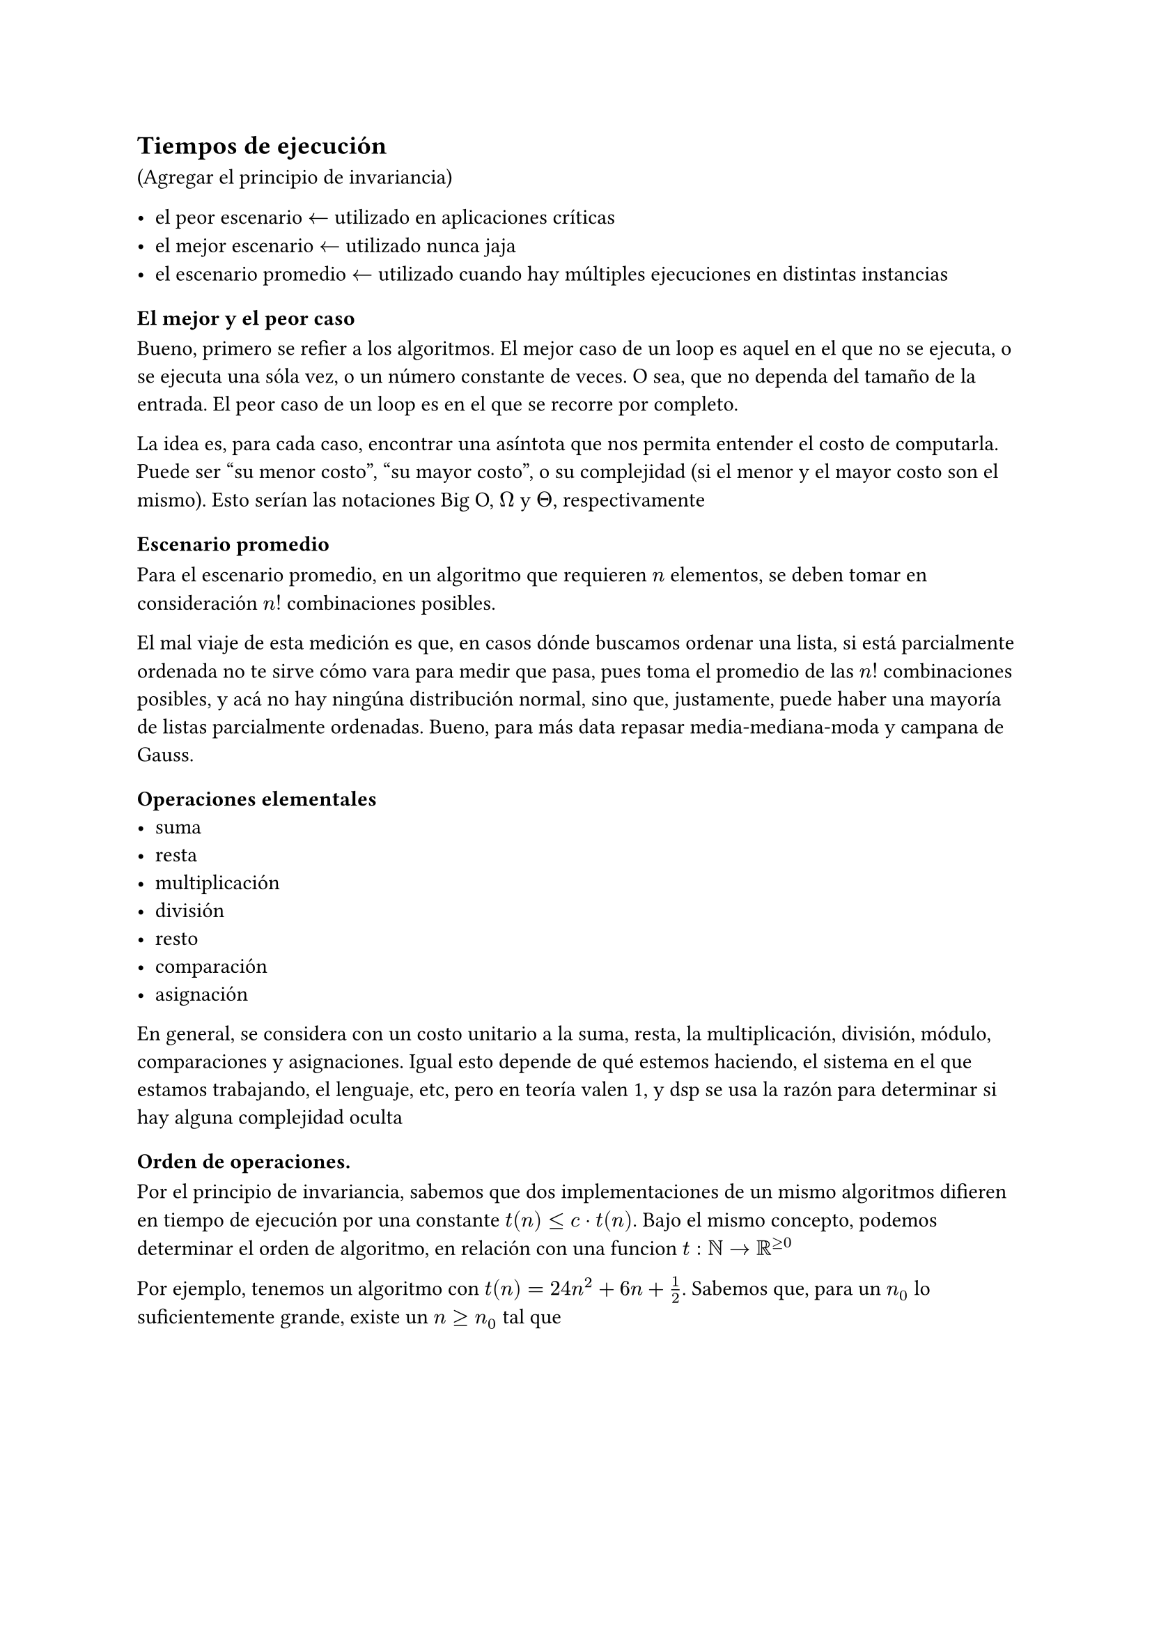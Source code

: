 #let numbered_eq(content) = math.equation(
    block: true,
    numbering: "(1)",
    content,
)

== Tiempos de ejecución
(Agregar el principio de invariancia)

- el peor escenario $<-$ utilizado en aplicaciones críticas
- el mejor escenario $<-$ utilizado nunca jaja
- el escenario promedio $<-$ utilizado cuando hay múltiples ejecuciones en distintas instancias

=== El mejor y el peor caso 
Bueno, primero se refier a los algoritmos. El mejor caso de un loop es aquel en el que no se ejecuta, o se ejecuta una sóla vez, o un número constante de veces. O sea, que no dependa del tamaño de la entrada. El peor caso de un loop es en el que se recorre por completo.

La idea es, para cada caso, encontrar una asíntota que nos permita entender el costo de computarla. Puede ser "su menor costo", "su mayor costo", o su complejidad (si el menor y el mayor costo son el mismo). Esto serían las notaciones Big O, $Omega$ y $Theta$, respectivamente

=== Escenario promedio

Para el escenario promedio, en un algoritmo que requieren $n$ elementos, se deben tomar en consideración $n!$ combinaciones posibles.

El mal viaje de esta medición es que, en casos dónde buscamos ordenar una lista, si está parcialmente ordenada no te sirve cómo vara para medir que pasa, pues toma el promedio de las $n!$ combinaciones posibles, y acá no hay ningúna distribución normal, sino que, justamente, puede haber una mayoría de listas parcialmente ordenadas. Bueno, para más data repasar media-mediana-moda y campana de Gauss.

=== Operaciones elementales
- suma
- resta
- multiplicación
- división
- resto
- comparación
- asignación
En general, se considera con un costo unitario a la suma, resta, la multiplicación, división, módulo, comparaciones y asignaciones. Igual esto depende de qué estemos haciendo, el sistema en el que estamos trabajando, el lenguaje, etc, pero en teoría valen 1, y dsp se usa la razón para determinar si hay alguna complejidad oculta

=== Orden de operaciones.

Por el principio de invariancia, sabemos que dos implementaciones de un mismo algoritmos difieren en tiempo de ejecución por una constante $t(n)<= c dot t(n)$. Bajo el mismo concepto, podemos determinar el orden de algoritmo, en relación con una funcion $t:NN->RR^(>=0)$

Por ejemplo, tenemos un algoritmo con $t(n)=24n^2+6n+1/2$. Sabemos que, para un $n_0$ lo suficientemente grande, existe un $n>=n_0$ tal que

$
t(n)&=24n^2+6n+1/2 \
&<=24n^2+6n^2+1/2n^2\
&<=61/2n^2
$

luego, nuestro algoritmo pertenece al orden de $n^2$, por el principio de invariancia, pues $24n^2+6n+1/2 <= c dot n^2$, en particular $c=61/2$, pero este número puede cambiar si elegimos un $n_0$ distinto.

=== Big $O(f(n))$
(clarificar la _treshhold rule_ ??)

Decimos que Big $O(f(n))$ es el conjunto de todas las funciones que cumplen $t:NN->RR^(>=0)|t(n)<=c dot t(n)$ para cualquier implementación del algoritmo.

$
O(f(n))={
  t:NN->RR^(>=0)|
  (exists c in RR^+)(forall^(oo) " " n in NN)[t(n)<=c dot t(n)]
}
$

Notemos que, además de esto, cómo $O(f(n))$ es el análisis asintótico de una función $NN->RR^+$, podemos agregar un umbral, un 'límite' a partir del cual una función sea mayor que otra, y por lo tanto, también pertenezca a $O(f(n))$. Por ejemplo

$n^3-3n^2-n-8 in O(n^3)$, aunque si $n<=3 => t(n)<0$. La notación $(forall^(oo) n in NN)$ hace referencia justamente a esto. Traduciendo a una lógica proposicional, nos quedaría así:

$
O(f(n))={
  t:NN->RR^(>=0)|
  (exists c in RR^+)(exists n_0 in NN)(forall n > n_0)[t(n)<=c dot t(n)]
}
$

==== Prove that $t(n) in O(t(n))$
Completar, pag 102. Creo que no es muy necesario 🤔

Pero yo lo haría de la siguiente forma (a chequear esto eh, que me lo estoy inventando)
+ Probar la existencia de un $n_0$ tal que $t(n)>0$. Este $n_0$ es nuestro candidato
+ Luego, ver qué función elemental mínima cumple que $t(n)<f(n), forall n > n_0$.

En este último paso, podemos reafirmar nuestro $n_0$ candidato, o encontrar otro distinto.

==== Maximum Rule
Sean $f,g:NN->RR^(>=0)$, entonces $O(f(n)+g(n)) = max{f(n),g(n)}$.

Además, sean $p,q:NN->RR^(>=0) | p(n)=f(n)+g(n) and q(n)=max{f(n),g(n)}$. Entonces, si $t(n) in O(p(n)) => t(n) in O(q(n))$

Ejemplos

#numbered_eq({
$
O(n^3+n^2+n) &= O(n^3)\
$
})
#numbered_eq({
$
O(n^2-n^2+n) &!= O(n^2)\
$
})
#numbered_eq({
  $
  O(n^3log(n) + n^3 - n^2 + 3) &= O(max{n^3log(n),(n^3-n^2), 3})\
  &=O(n^3log(n))
  $
})

Notemos que (2) no funca, porque no cumple la definición de la regla máxima, pues $f(n)=-n^2 in.not f:NN->RR^(>=0)$

En (3) vemos un "workaround" para trabajar esta situación, de forma tal que podamos agrupar todas nuestras funciones en algo de la forma $f:NN->RR^(>=0)$

#numbered_eq({
  $
  O(t(n)) &= O(11n^3log(n)+n^3log(n)-5n^2+log^2(n)+36)\
    &= O(max{11n^3log(n),n^3log(n)-5n^2,log^2(n)+36})\
    &= O(n^3log(n))
  $
})

==== Sobre los logaritmos en la notación asintótica
No nos interesa su base, pues
$
log_(a)(n)=log_(a)(b) times log_(b)(n), forall a,b,n > 0 and a,b!=1
$
Además, cómo
$
log_(a)(b)>0 forall a,b > 1
$
Por lo tanto, sabemos que $log_(a)(n)$ y $log_(b)(n)$ se diferencian sólo por un factor positivo
$
log_(a)(n) = k log_(b)(n), "con " k>0
$

No entendí ni madres, pero la conclusión se parece mucho al principio de invariancia. Luego, no nos importa la base que escojamos 👽.

Esto no vale para $log_(f(n))(n)$, ni para $k^(log(n))$, ni ninguna variante rara. Tampoco para $a,b<1$

==== Reflexividad
Bueno, bastante trivial
- $f(n) in O(f(n))$

Demostrarlo es facilon perreque: $f(n) < k f(n), forall n in NN and forall k > 1$

==== Transitividad
Sean $f,g,h: NN -> RR^+$, si
- $f(n) in O(g(n))$
- $g(n) in O(g(n))$
Entonces $f(n) in O(g(n))$

==== Demostrar que no pertecene
Se hace por contradicción, no lo voy a estudiar de no ser necesario. En el primer capítulo hay un resúmen de cómo hacer estas demos.

==== Limmit Rule
+ $lim_(n->infinity)f(n)/g(n) in RR^+ => f(n) in O(g(n)) and g(n) in O(f(n))$

+ $lim_(n->infinity)f(n)/g(n) = 0 => f(n) in O(g(n)) and g(n) in.not O(f(n))$

+ $lim_(n->infinity)f(n)/g(n) = +infinity => f(n) in.not O(g(n)) and g(n) in O(f(n))$

=== Notación Omega
$
Omega(f(n)) = {t: NN -> RR^(>=0) | (exists d in RR^+)(forall n in NN)[t(n) >= d f(n)]}
$

==== Duality rule 
$
t(n) in O(f(n)) <=> f(n) in Omega(t(n))
$

==== Particularidades

No entendí ni madres, en el libro página 86 explican algo, pero tiene toda la pinta de que se entiende mejor con ejercicios y ejemplos concretos. La idea es que es la cota inferior de una ejecución.

=== Notación Theta

$
Theta(f(n)) = O(f(n)) sect Omega(f(n)) 
$

Es decir 

$
Theta(f(n)) = {t: NN -> RR^(>=0) | (exists d,c in RR^+)(forall n in NN)[d f(n)<= t(n) <= c f(n)]}
$

=== Limit Rule

+ $lim_(n->infinity)f(n)/g(n) in RR^+ => f(n) in Theta(f(n))$

+ $lim_(n->infinity)f(n)/g(n) = 0 => f(n) in O(g(n)) and g(n) in.not Theta(f(n))$

+ $lim_(n->infinity)f(n)/g(n) = +infinity => f(n) in Omega(g(n)) and g(n) in.not Theta(f(n))$